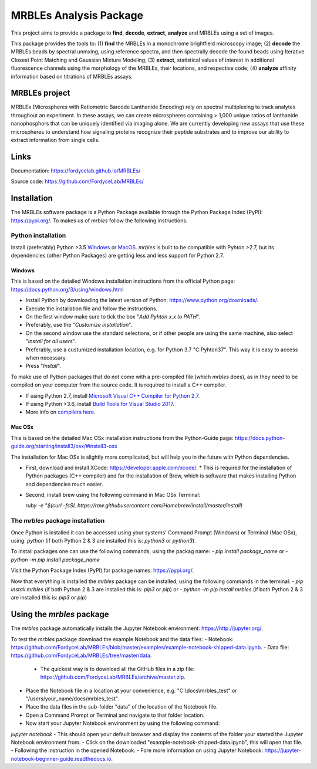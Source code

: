MRBLEs Analysis Package
=======================
This project aims to provide a package to **find**, **decode**, **extract**,
**analyze** and MRBLEs using a set of images.

This package provides the tools to: (1) **find** the MRBLEs in a monochrome
brightfield microscopy image; (2) **decode** the MRBLEs beads by spectral
unmxing, using reference spectra, and then spectrally decode the found beads
using Iterative Closest Point Matching and Gaussian Mixture Modeling; (3)
**extract**, statistical values of interest in additional fluorescence
channels using the morphology of the MRBLEs, their locations, and respective
code; (4) **analyze** affinity information based on titrations of MRBLEs
assays.

MRBLEs project
--------------
MRBLEs (Microspheres with Ratiometric Barcode Lanthanide Encoding) rely on
spectral multiplexing to track analytes throughout an experiment. In these
assays, we can create microspheres containing > 1,000 unique ratios of
lanthanide nanophosphors that can be uniquely identified via imaging alone.
We are currently developing new assays that use these microspheres to
understand how signaling proteins recognize their peptide substrates and to
improve our ability to extract information from single cells.

Links
-----
Documentation: https://fordycelab.github.io/MRBLEs/

Source code: https://github.com/FordyceLab/MRBLEs/

Installation
------------
The MRBLEs software package is a Python Package available through the Python Package Index (PyPI): https://pypi.org/.
To makes us of `mrbles` follow the following instructions.

Python installation
~~~~~~~~~~~~~~~~~~~
Install (preferably) Python >3.5 `Windows <https://www.python.org/downloads/windows/>`_ or `MacOS
<https://www.python.org/downloads/mac-osx/>`_. `mrbles` is built to be compatible with Pyhton >2.7,
but its dependencies (other Python Packages) are getting less and less support for Python 2.7.

Windows
_______
This is based on the detailed Windows installation instructions from the official Python page:
https://docs.python.org/3/using/windows.html

- Install Python by downloading the latest version of Python: https://www.python.org/downloads/.
- Execute the installation file and follow the instructions.
- On the first window make sure to tick the box "*Add Pyhton x.x to PATH*".
- Preferably, use the "*Customize installation*".
- On the second window use the standard selections, or if other people are using the same machine, also select "*Install for all users*".
- Preferably, use a custumized installation location, e.g. for Python 3.7 "C:\Pyhton37". This way it is easy to access when necessary.
- Press "*Install*".

To make use of Python packages that do not come with a pre-compiled file (which `mrbles` does), as in they need to be
compiled on your computer from the source code. It is required to install a C++ compiler.

- If using Python 2.7, install `Microsoft Visual C++ Compiler for Python 2.7 <https://www.microsoft.com/en-us/download/details.aspx?id=44266>`_.
- If using Python >3.6, install `Build Tools for Visual Studio 2017 <https://visualstudio.microsoft.com/downloads/#build-tools-for-visual-studio-2017>`_.
- More info on `compilers here <https://wiki.python.org/moin/WindowsCompilers#Which_Microsoft_Visual_C.2B-.2B-_compiler_to_use_with_a_specific_Python_version_.3F>`_.

Mac OSx
_______
This is based on the detailed Mac OSx installation instructions from the Python-Guide page: https://docs.python-guide.org/starting/install3/osx/#install3-osx

The installation for Mac OSx is slightly more complicated, but will help you in the future with Python dependencies.

- First, download and install XCode: https://developer.apple.com/xcode/.
  * This is required for the installation of Python packages (C++ compiler) and for the installation of Brew, which is software that makes installing Python and dependencies much easier.
- Second, install brew using the following command in Mac OSx Terminal:

  `ruby -e "$(curl -fsSL https://raw.githubusercontent.com/Homebrew/install/master/install)`


The `mrbles` package installation
~~~~~~~~~~~~~~~~~~~~~~~~~~~~~~~~~
Once Python is installed it can be accessed using your systems' Command Prompt (Windows) or Terminal (Mac OSx), using: `python` (if both Python 2 & 3 are installed this is: `python3` or `python3`).

To install packages one can use the following commands, using the packag name:
- `pip install package_name` or
- `python -m pip install package_name`

Visit the Python Package Index (PyPI) for package names: https://pypi.org/.

Now that everything is installed the `mrbles` package can be installed, using the following commands in the terminal:
- `pip install mrbles` (if both Python 2 & 3 are installed this is: `pip3` or `pip`) or
- `python -m pip install mrbles` (if both Python 2 & 3 are installed this is: `pip3` or `pip`)

Using the `mrbles` package
--------------------------
The `mrbles` package automatically installs the Jupyter Notebook environment: https://http://jupyter.org/.

To test the `mrbles` package download the example Notebook and the data files:
- Notebook: https://github.com/FordyceLab/MRBLEs/blob/master/examples/example-notebook-shipped-data.ipynb.
- Data file: https://github.com/FordyceLab/MRBLEs/tree/master/data.
  * The quickest way is to download all the GitHub files in a zip file: https://github.com/FordyceLab/MRBLEs/archive/master.zip.
- Place the Notebook file in a location at your convenience, e.g. "C:\\docs\\mrbles_test" or "/users/your_name/docs/mrbles_test".
- Place the data files in the sub-folder "data" of the location of the Notebook file.
- Open a Command Prompt or Terminal and navigate to that folder location.
- Now start your Jupyter Notebook environment by using the following command:
`jupyter notebook`
- This should open your default browser and display the contents of the folder your started the Jupyter Notebook environment from.
- Click on the downloaded "example-notebook-shipped-data.ipynb", this will open that file.
- Following the instruction in the opened Notebook.
- Fore more information on using Jupyter Notebook: https://jupyter-notebook-beginner-guide.readthedocs.io.